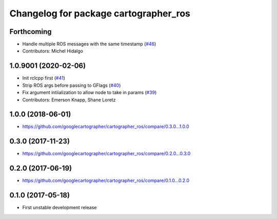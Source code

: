 ^^^^^^^^^^^^^^^^^^^^^^^^^^^^^^^^^^^^^^
Changelog for package cartographer_ros
^^^^^^^^^^^^^^^^^^^^^^^^^^^^^^^^^^^^^^

Forthcoming
-----------
* Handle multiple ROS messages with the same timestamp (`#46 <https://github.com/ros2/cartographer_ros/issues/46>`_)
* Contributors: Michel Hidalgo

1.0.9001 (2020-02-06)
---------------------
* Init rclcpp first (`#41 <https://github.com/ros2/cartographer_ros/issues/41>`_)
* Strip ROS args before passing to GFlags (`#40 <https://github.com/ros2/cartographer_ros/issues/40>`_)
* Fix argument intiialization to allow node to take in params (`#39 <https://github.com/ros2/cartographer_ros/issues/39>`_)
* Contributors: Emerson Knapp, Shane Loretz

1.0.0 (2018-06-01)
----------------------
* https://github.com/googlecartographer/cartographer_ros/compare/0.3.0...1.0.0

0.3.0 (2017-11-23)
------------------
* https://github.com/googlecartographer/cartographer_ros/compare/0.2.0...0.3.0

0.2.0 (2017-06-19)
------------------
* https://github.com/googlecartographer/cartographer_ros/compare/0.1.0...0.2.0

0.1.0 (2017-05-18)
------------------
* First unstable development release
